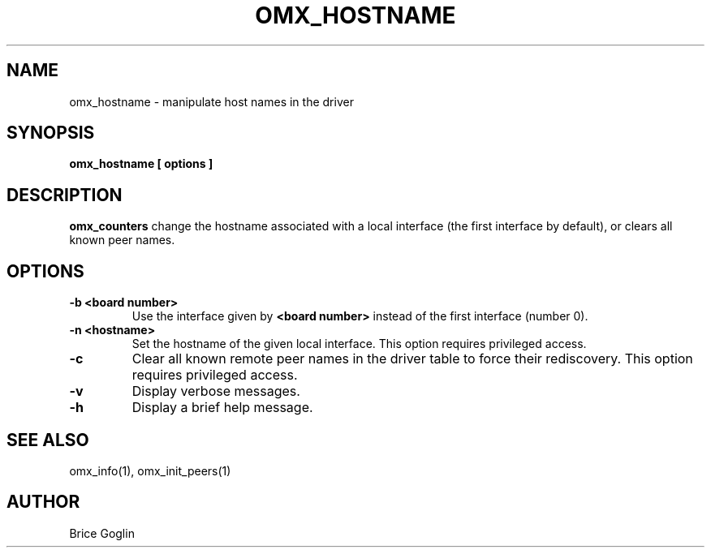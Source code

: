 \" Open-MX
\" Copyright © inria 2007-2009 (see AUTHORS file)
\"
\" The development of this software has been funded by Myricom, Inc.
\"
\" This program is free software; you can redistribute it and/or modify
\" it under the terms of the GNU General Public License as published by
\" the Free Software Foundation; either version 2 of the License, or (at
\" your option) any later version.
\"
\" This program is distributed in the hope that it will be useful, but
\" WITHOUT ANY WARRANTY; without even the implied warranty of
\" MERCHANTABILITY or FITNESS FOR A PARTICULAR PURPOSE.
\"
\" See the GNU General Public License in COPYING.GPL for more details.
\" General informations on the project

.TH OMX_HOSTNAME 1 "MARCH 2009"

.SH NAME
omx_hostname \- manipulate host names in the driver

.SH SYNOPSIS
.B omx_hostname [ options ]

.SH DESCRIPTION
.B omx_counters
change the hostname associated with a local interface
(the first interface by default),
or clears all known peer names.

.SH OPTIONS
.TP
.B -b <board number>
Use the interface given by
.B <board number>
instead of the first interface (number 0).

.TP
.B -n <hostname>
Set the hostname of the given local interface.
This option requires privileged access.

.TP
.B -c
Clear all known remote peer names in the driver table
to force their rediscovery.
This option requires privileged access.

.TP
.B -v
Display verbose messages.

.TP
.B -h
Display a brief help message.

.SH SEE ALSO
omx_info(1), omx_init_peers(1)

.SH AUTHOR
Brice Goglin
